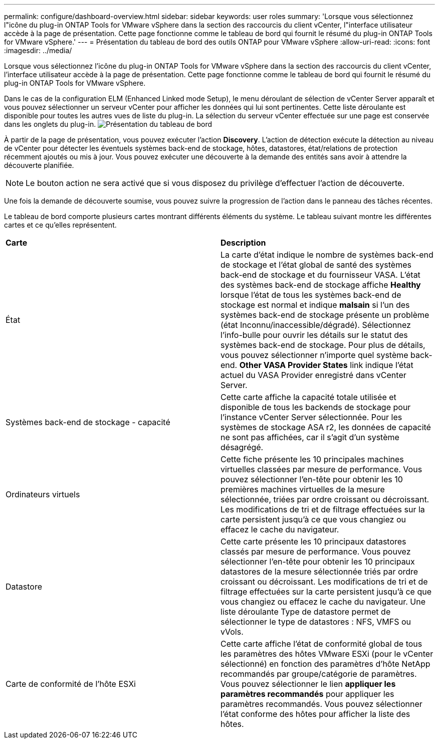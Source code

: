 ---
permalink: configure/dashboard-overview.html 
sidebar: sidebar 
keywords: user roles 
summary: 'Lorsque vous sélectionnez l"icône du plug-in ONTAP Tools for VMware vSphere dans la section des raccourcis du client vCenter, l"interface utilisateur accède à la page de présentation. Cette page fonctionne comme le tableau de bord qui fournit le résumé du plug-in ONTAP Tools for VMware vSphere.' 
---
= Présentation du tableau de bord des outils ONTAP pour VMware vSphere
:allow-uri-read: 
:icons: font
:imagesdir: ../media/


[role="lead"]
Lorsque vous sélectionnez l'icône du plug-in ONTAP Tools for VMware vSphere dans la section des raccourcis du client vCenter, l'interface utilisateur accède à la page de présentation. Cette page fonctionne comme le tableau de bord qui fournit le résumé du plug-in ONTAP Tools for VMware vSphere.

Dans le cas de la configuration ELM (Enhanced Linked mode Setup), le menu déroulant de sélection de vCenter Server apparaît et vous pouvez sélectionner un serveur vCenter pour afficher les données qui lui sont pertinentes. Cette liste déroulante est disponible pour toutes les autres vues de liste du plug-in.
La sélection du serveur vCenter effectuée sur une page est conservée dans les onglets du plug-in.
image:../media/remote-plugin-dashboard.png["Présentation du tableau de bord"]

À partir de la page de présentation, vous pouvez exécuter l'action *Discovery*. L'action de détection exécute la détection au niveau de vCenter pour détecter les éventuels systèmes back-end de stockage, hôtes, datastores, état/relations de protection récemment ajoutés ou mis à jour. Vous pouvez exécuter une découverte à la demande des entités sans avoir à attendre la découverte planifiée.


NOTE: Le bouton action ne sera activé que si vous disposez du privilège d'effectuer l'action de découverte.

Une fois la demande de découverte soumise, vous pouvez suivre la progression de l'action dans le panneau des tâches récentes.

Le tableau de bord comporte plusieurs cartes montrant différents éléments du système. Le tableau suivant montre les différentes cartes et ce qu'elles représentent.

|===


| *Carte* | *Description* 


| État | La carte d'état indique le nombre de systèmes back-end de stockage et l'état global de santé des systèmes back-end de stockage et du fournisseur VASA. L'état des systèmes back-end de stockage affiche *Healthy* lorsque l'état de tous les systèmes back-end de stockage est normal et indique *malsain* si l'un des systèmes back-end de stockage présente un problème (état Inconnu/inaccessible/dégradé). Sélectionnez l'info-bulle pour ouvrir les détails sur le statut des systèmes back-end de stockage. Pour plus de détails, vous pouvez sélectionner n'importe quel système back-end. *Other VASA Provider States* link indique l'état actuel du VASA Provider enregistré dans vCenter Server. 


| Systèmes back-end de stockage - capacité | Cette carte affiche la capacité totale utilisée et disponible de tous les backends de stockage pour l'instance vCenter Server sélectionnée. Pour les systèmes de stockage ASA r2, les données de capacité ne sont pas affichées, car il s'agit d'un système désagrégé. 


| Ordinateurs virtuels | Cette fiche présente les 10 principales machines virtuelles classées par mesure de performance. Vous pouvez sélectionner l'en-tête pour obtenir les 10 premières machines virtuelles de la mesure sélectionnée, triées par ordre croissant ou décroissant. Les modifications de tri et de filtrage effectuées sur la carte persistent jusqu'à ce que vous changiez ou effacez le cache du navigateur. 


| Datastore | Cette carte présente les 10 principaux datastores classés par mesure de performance. Vous pouvez sélectionner l'en-tête pour obtenir les 10 principaux datastores de la mesure sélectionnée triés par ordre croissant ou décroissant. Les modifications de tri et de filtrage effectuées sur la carte persistent jusqu'à ce que vous changiez ou effacez le cache du navigateur. Une liste déroulante Type de datastore permet de sélectionner le type de datastores : NFS, VMFS ou vVols. 


| Carte de conformité de l'hôte ESXi | Cette carte affiche l'état de conformité global de tous les paramètres des hôtes VMware ESXi (pour le vCenter sélectionné) en fonction des paramètres d'hôte NetApp recommandés par groupe/catégorie de paramètres. Vous pouvez sélectionner le lien *appliquer les paramètres recommandés* pour appliquer les paramètres recommandés. Vous pouvez sélectionner l'état conforme des hôtes pour afficher la liste des hôtes. 
|===